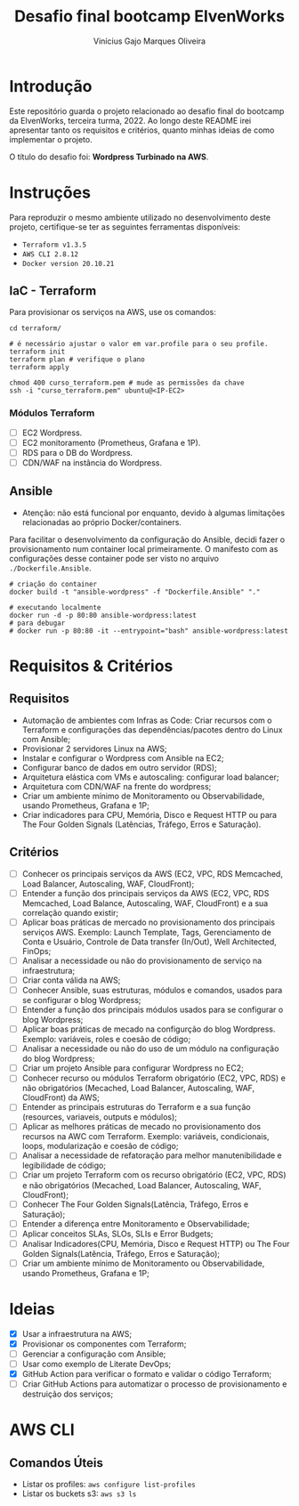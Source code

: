 #+TITLE: Desafio final bootcamp ElvenWorks
#+AUTHOR: Vinícius Gajo Marques Oliveira

* Introdução

Este repositório guarda o projeto relacionado ao desafio final do bootcamp da
ElvenWorks, terceira turma, 2022. Ao longo deste README irei apresentar tanto os
requisitos e critérios, quanto minhas ideias de como implementar o projeto.

O título do desafio foi: *Wordpress Turbinado na AWS*.

* Instruções

Para reproduzir o mesmo ambiente utilizado no desenvolvimento deste projeto,
certifique-se ter as seguintes ferramentas disponíveis:

+ ~Terraform v1.3.5~
+ ~AWS CLI 2.8.12~
+ ~Docker version 20.10.21~

** IaC - Terraform

Para provisionar os serviços na AWS, use os comandos:

#+BEGIN_SRC shell :tangle no
  cd terraform/

  # é necessário ajustar o valor em var.profile para o seu profile.
  terraform init
  terraform plan # verifique o plano
  terraform apply

  chmod 400 curso_terraform.pem # mude as permissões da chave
  ssh -i "curso_terraform.pem" ubuntu@<IP-EC2>
#+END_SRC

*** Módulos Terraform

- [ ] EC2 Wordpress.
- [ ] EC2 monitoramento (Prometheus, Grafana e 1P).
- [ ] RDS para o DB do Wordpress.
- [ ] CDN/WAF na instância do Wordpress.

** Ansible

+ Atenção: não está funcional por enquanto, devido à algumas limitações
  relacionadas ao próprio Docker/containers.

Para facilitar o desenvolvimento da configuração do Ansible, decidi fazer o
provisionamento num container local primeiramente. O manifesto com as
configurações desse container pode ser visto no arquivo ~./Dockerfile.Ansible~.

#+BEGIN_SRC shell :tangle no
  # criação do container
  docker build -t "ansible-wordpress" -f "Dockerfile.Ansible" "."

  # executando localmente
  docker run -d -p 80:80 ansible-wordpress:latest
  # para debugar
  # docker run -p 80:80 -it --entrypoint="bash" ansible-wordpress:latest
#+END_SRC

* Requisitos & Critérios

** Requisitos

+ Automação de ambientes com Infras as Code: Criar recursos com o Terraform e
  configurações das dependências/pacotes dentro do Linux com Ansible;
+ Provisionar 2 servidores Linux na AWS;
+ Instalar e configurar o Wordpress com Ansible na EC2;
+ Configurar banco de dados em outro servidor (RDS);
+ Arquitetura elástica com VMs e autoscaling: configurar load balancer;
+ Arquitetura com CDN/WAF na frente do wordpress;
+ Criar um ambiente mínimo de Monitoramento ou Observabilidade, usando
  Prometheus, Grafana e 1P;
+ Criar indicadores para CPU, Memória, Disco e Request HTTP ou para The Four
  Golden Signals (Latências, Tráfego, Erros e Saturação).

** Critérios

- [ ] Conhecer os principais serviços da AWS (EC2, VPC, RDS Memcached, Load
  Balancer, Autoscaling, WAF, CloudFront);
- [ ] Entender a função dos principais serviços da AWS (EC2, VPC, RDS Memcached,
  Load Balance, Autoscaling, WAF, CloudFront) e a sua correlação quando existir;
- [ ] Aplicar boas práticas de mercado no provisionamento dos principais
  serviços AWS. Exemplo: Launch Template, Tags, Gerenciamento de Conta e
  Usuário, Controle de Data transfer (In/Out), Well Architected, FinOps;
- [ ] Analisar a necessidade ou não do provisionamento de serviço na
  infraestrutura;
- [ ] Criar conta válida na AWS;
- [ ] Conhecer Ansible, suas estruturas, módulos e comandos, usados para se
  configurar o blog Wordpress;
- [ ] Entender a função dos principais módulos usados para se configurar o blog
  Wordpress;
- [ ] Aplicar boas práticas de mecado na configurção do blog Wordpress. Exemplo:
  variáveis, roles e coesão de código;
- [ ] Analisar a necessidade ou não do uso de um módulo na configuração do blog
  Wordpress;
- [ ] Criar um projeto Ansible para configurar Wordpress no EC2;
- [ ] Conhecer recurso ou módulos Terraform obrigatório (EC2, VPC, RDS) e não
  obrigatórios (Mecached, Load Balancer, Autoscaling, WAF, CloudFront) da AWS;
- [ ] Entender as principais estruturas do Terraform e a sua função (resources,
  variaveis, outputs e módulos);
- [ ] Aplicar as melhores práticas de mecado no provisionamento dos recursos na
  AWC com Terraform. Exemplo: variáveis, condicionais, loops, modularização e
  coesão de código;
- [ ] Analisar a necessidade de refatoração para melhor manutenibilidade e
  legibilidade de código;
- [ ] Criar um projeto Terraform com os recurso obrigatório (EC2, VPC, RDS) e
  não obrigatórios (Mecached, Load Balancer, Autoscaling, WAF, CloudFront);
- [ ] Conhecer The Four Golden Signals(Latência, Tráfego, Erros e Saturação);
- [ ] Entender a diferença entre Monitoramento e Observabilidade;
- [ ] Aplicar conceitos SLAs, SLOs, SLIs e Error Budgets;
- [ ] Analisar Indicadores(CPU, Memória, Disco e Request HTTP) ou The Four
  Golden Signals(Latência, Tráfego, Erros e Saturação);
- [ ] Criar um ambiente mínimo de Monitoramento ou Observabilidade, usando
  Prometheus, Grafana e 1P;

* Ideias

- [X] Usar a infraestrutura na AWS;
- [X] Provisionar os componentes com Terraform;
- [ ] Gerenciar a configuração com Ansible;
- [ ] Usar como exemplo de Literate DevOps;
- [X] GitHub Action para verificar o formato e validar o código Terraform;
- [ ] Criar GitHub Actions para automatizar o processo de provisionamento e
  destruição dos serviços;

* AWS CLI

** Comandos Úteis

+ Listar os profiles: ~aws configure list-profiles~
+ Listar os buckets s3: ~aws s3 ls~
